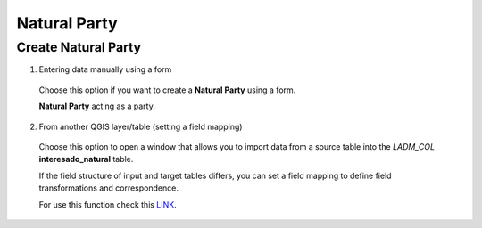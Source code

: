 Natural Party
=============

Create Natural Party
--------------------

1. Entering data manually using a form

  Choose this option if you want to create a **Natural Party** using a form.

  **Natural Party** acting as a party.

  .. image:: ../static/Interesado_natural_prc.gif
     :height: 500
     :width: 800
     :alt: Create Natural Party

2. From another QGIS layer/table (setting a field mapping)

  Choose this option to open a window that allows you to import data from a source
  table into the *LADM_COL* **interesado_natural** table.

  If the field structure of input and target tables differs, you can set a field
  mapping to define field transformations and correspondence.

  For use this function check this `LINK <../mapping_fields.html>`_.
